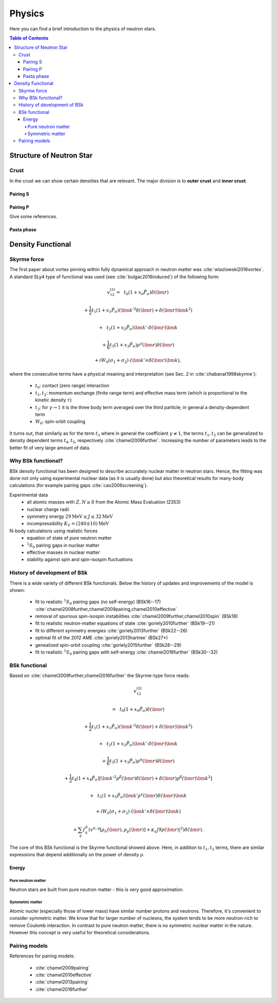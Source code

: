 #######
Physics
#######
Here you can find a brief introduction to the physics of neutron stars.

.. contents:: Table of Contents
   :depth: 10

*************************
Structure of Neutron Star
*************************

Crust
=====
In the crust we can show certain densities that are relevant. The major division
is to **outer crust** and **inner crust**.

Pairing S
---------
.. image:: _static/pairing_vs_kf.png
  :width: 48 %
.. image:: _static/pairing_vs_rho.png
  :width: 48 %

Pairing P
---------
Give some references.

Pasta phase
-----------

******************
Density Functional
******************

Skyrme force
============
The first paper about vortex pinning within fully dynamical approach in neutron
matter was :cite:`wlazlowski2016vortex`. A standard SLy4 type of functional was
used (see :cite:`bulgac2016induced`) of the following form:

.. math::

  v_{12}^{(2)}
  = \phantom{\frac{1}{2}}t_0 (1+x_0 \hat P_\sigma) \delta(\bm r)

  + \frac{1}{2} t_1 (1+x_1 \hat P_\sigma) (\bm k'^2\delta(\bm r) + \delta(\bm r) \bm k^2)

  + \phantom{\frac{1}{2}}t_2 (1+x_2 \hat P_\sigma) \bm k' \cdot \delta(\bm r) \bm k

  + \frac{1}{6} t_3 (1+x_3 \hat P_\sigma) \rho^\gamma(\bm r) \delta(\bm r)

  + i W_0 (\sigma_1 + \sigma_2) \cdot (\bm k'\times \delta(\bm r) \bm k),

where the consecutive terms have a physical meaning and interpretation (see Sec. 2
in :cite:`chabanat1998skyrme`):

 * :math:`t_0`: contact (zero range) interaction
 * :math:`t_1, t_2`: momentum exchange (finite range term) and effective mass term (which is proportional to the kinetic density :math:`\tau`)
 * :math:`t_3`: for :math:`\gamma \rightarrow 1` it is the three body term averaged over the third particle; in general a density-dependent term
 * :math:`W_0`: spin-orbit coupling


It turns out, that similarly as for the term :math:`t_3` where in general the coefficient
:math:`\gamma\neq1`, the terms :math:`t_1,t_2` can be generalized to density
dependent terms :math:`t_4,t_5`, respectively :cite:`chamel2009further`. Increasing
the number of parameters leads to the better fit of very large amount of data.


Why BSk functional?
===================
BSk density functional has been designed to describe accurately nuclear matter
in neutron stars. Hence, the fitting was done not only using experimental nuclear
data (as it is usually done) but also theoretical results for many-body calculations
(for example pairing gaps :cite:`cao2006screening`).

Experimental data
 * all atomic masses with :math:`Z,N \ge 8` from the Atomic Mass Evaluation (2353)
 * nuclear charge radii
 * symmetry energy :math:`29 \mathrm{MeV} \le J \le 32 \mathrm{MeV}`
 * incompressibility :math:`K_V = (240 \pm 10) \mathrm{MeV}`

N-body calculations using realistic forces
 * equation of state of pure neutron matter
 * :math:`{}^1S_0` pairing gaps in nuclear matter
 * effective masses in nuclear matter
 * stability against spin and spin-isospin fluctuations



History of development of BSk
=============================
There is a wide variety of different BSk functionals. Below the history of updates
and improvements of the model is shown:

 * fit to realistic :math:`{}^1S_0` pairing gaps (no self-energy)  (BSk16--17)
   :cite:`chamel2008further,chamel2009pairing,chamel2010effective`
 * removal of spurious spin-isospin instabilities :cite:`chamel2009further,chamel2010spin` (BSk18)
 * fit to realistic neutron-matter equations of state :cite:`goriely2010further` (BSk19--21)
 * fit to different symmetry energies :cite:`goriely2013further` (BSk22--26)
 * optimal fit of the 2012 AME :cite:`goriely2013hartree` (BSk27*)
 * genealized spin-orbit coupling :cite:`goriely2015further`  (BSk28--29)
 * fit to realistic :math:`{}^1S_0` pairing gaps with self-energy :cite:`chamel2016further` (BSk30--32)



BSk functional
==============
Based on :cite:`chamel2009further,chamel2016further` the Skyrme-type force reads:

.. math::

    v_{12}^{(2)}

    = \phantom{\frac{1}{2}}t_0 (1+x_0 \hat P_\sigma) \delta(\bm r)

    + \frac{1}{2} t_1 (1+x_1 \hat P_\sigma) (\bm k'^2\delta(\bm r) + \delta(\bm r) \bm k^2)

    + \phantom{\frac{1}{2}}t_2 (1+x_2 \hat P_\sigma) \bm k' \cdot \delta(\bm r) \bm k

    + \frac{1}{6} t_3 (1+x_3 \hat P_\sigma) \rho^\alpha(\bm r) \delta(\bm r)

    + \frac{1}{2} t_4 (1+x_4 \hat P_\sigma) \left[ \bm k'^2 \rho^\beta(\bm r) \delta(\bm r) + \delta(\bm r) \rho^\beta(\bm r) \bm k^2 \right]

    + \phantom{\frac{1}{2}}t_5 (1+x_5 \hat P_\sigma) \bm k' \rho^\gamma(\bm r) \delta(\bm r) \bm k

    + i W_0 (\sigma_1 + \sigma_2) \cdot (\bm k'\times \delta(\bm r) \bm k)

    + \sum_q f^\pm_q  \left(  v^{\pi,q}[\rho_n(\bm r),\rho_p(\bm r)]  + \kappa_q |\nabla\rho(\bm r)|^2  \right) \delta(\bm r).

The core of this BSk functional is the Skyrme functional showed above. Here, in
addition to :math:`t_1,t_2` terms, there are similar expressions that depend
additionally on the power of density :math:`\rho`.


Energy
------
.. image:: _static/energySM.png
  :width: 48 %
.. image:: _static/energySMZoom.png
  :width: 48 %


Pure neutron matter
^^^^^^^^^^^^^^^^^^^
Neutron stars are built from pure neutron matter - this is very good approximation.


Symmetric matter
^^^^^^^^^^^^^^^^
Atomic nuclei (especially those of lower mass) have similar number protons and neutrons.
Therefore, it's convenient to consider symmetric matter. We know that
for larger number of nucleons, the system tends to be more neutron-rich
to remove Coulomb interaction. In contrast to pure neutron matter, there is no
symmetric nuclear matter in the nature. However this concept is very useful
for theoretical considerations.



Pairing models
==============
References for pairing models:

 * :cite:`chamel2009pairing`
 * :cite:`chamel2010effective`
 * :cite:`chamel2013pairing`
 * :cite:`chamel2016further`



.. todo::
  Expand this section: Summarize and fill in pairing models, physical meaning
  and papers for reference.





.. bibliography::
   :filter: docname in docnames

